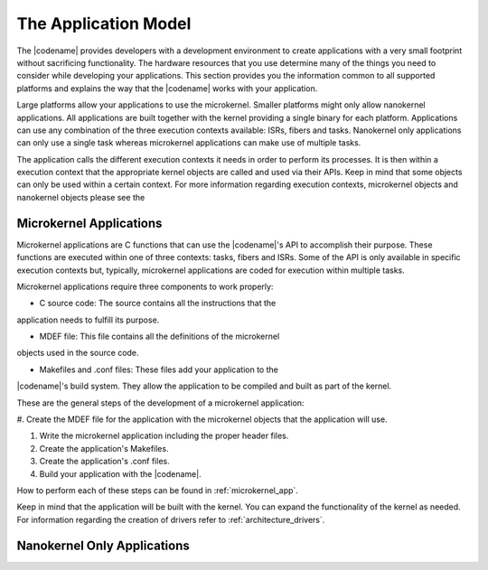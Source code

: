 .. _architecture_apps:

The Application Model
#####################

The |codename| provides developers with a development environment to create
applications with a very small footprint without sacrificing functionality.
The hardware resources that you use determine many of the things you need to
consider while developing your applications. This section provides you the
information common to all supported platforms and explains the way that the
|codename| works with your application.

Large platforms allow your applications to use the microkernel. Smaller
platforms might only allow nanokernel applications. All applications are
built together with the kernel providing a single binary for each platform.
Applications can use any combination of the three execution contexts
available: ISRs, fibers and tasks. Nanokernel only applications can only use
a single task whereas microkernel applications can make use of multiple
tasks.

The application calls the different execution contexts it needs in order to
perform its processes. It is then within a execution context that the
appropriate kernel objects are called and used via their APIs. Keep in mind
that some objects can only be used within a certain context. For more
information regarding execution contexts, microkernel objects and nanokernel
objects please see the


Microkernel Applications
************************

Microkernel applications are C functions that can use the |codename|'s API
to accomplish their purpose. These functions are executed within one of
three contexts: tasks, fibers and ISRs. Some of the API is only available in
specific execution contexts but, typically, microkernel applications are
coded for execution within multiple tasks.

Microkernel applications require three components to work properly:

* C source code: The source contains all the instructions that the
application needs to fulfill its purpose.

* MDEF file: This file contains all the definitions of the microkernel
objects used in the source code.

* Makefiles and .conf files: These files add your application to the
|codename|'s build system. They allow the application to be compiled and
built as part of the kernel.

These are the general steps of the development of a microkernel application:

#. Create the MDEF file for the application with the microkernel objects
that the application will use.

#. Write the microkernel application including the proper header files.

#. Create the application's Makefiles.

#. Create the application's .conf files.

#. Build your application with the |codename|.

How to perform each of these steps can be found in
:ref:`microkernel_app`.

Keep in mind that the application will be built with the kernel. You can
expand the functionality of the kernel as needed. For information regarding
the creation of drivers refer to :ref:`architecture_drivers`.

Nanokernel Only Applications
****************************